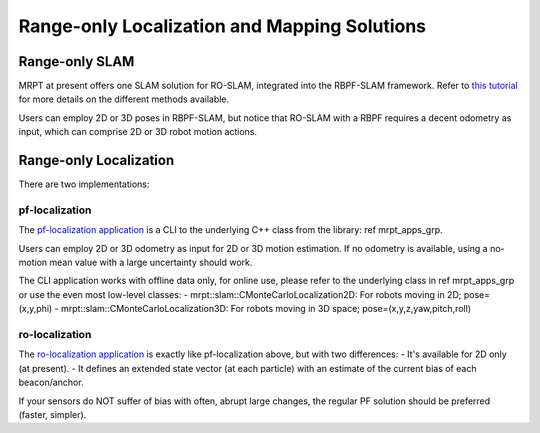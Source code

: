 .. ro_slam_solutions:

=================================================
Range-only Localization and Mapping Solutions
=================================================

Range-only SLAM
====================

MRPT at present offers one SLAM solution for RO-SLAM, integrated into the
RBPF-SLAM framework. Refer to `this tutorial <https://www.mrpt.org/tutorials/slam-algorithms/rangeonly_slam/>`_
for more details on the different methods available.

Users can employ 2D or 3D poses in RBPF-SLAM, but notice that RO-SLAM with a RBPF
requires a decent odometry as input, which can comprise 2D or 3D robot motion
actions.

Range-only Localization
====================

There are two implementations:

pf-localization
---------------------

The `pf-localization application <https://www.mrpt.org/list-of-mrpt-apps/application-pf-localization/>`_
is a CLI to the underlying C++ class from the library: \ref mrpt_apps_grp.

Users can employ 2D or 3D odometry as input for 2D or 3D motion estimation. If
no odometry is available, using a no-motion mean value with a large uncertainty
should work.

The CLI application works with offline data only, for online use, please refer
to the underlying class in \ref mrpt_apps_grp or use the even most low-level classes:
- mrpt::slam::CMonteCarloLocalization2D: For robots moving in 2D; pose=(x,y,phi)
- mrpt::slam::CMonteCarloLocalization3D: For robots moving in 3D space; pose=(x,y,z,yaw,pitch,roll)

ro-localization
---------------------

The `ro-localization application <https://www.mrpt.org/list-of-mrpt-apps/application-ro-localization/>`_
is exactly like pf-localization above, but with two differences:
- It's available for 2D only (at present).
- It defines an extended state vector (at each particle) with an estimate of the current bias of each beacon/anchor.

If your sensors do NOT suffer of bias with often, abrupt large changes, the regular
PF solution should be preferred (faster, simpler).
